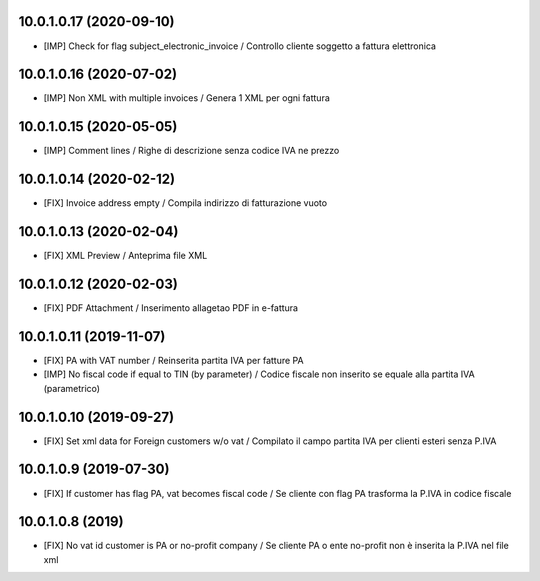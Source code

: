 10.0.1.0.17 (2020-09-10)
~~~~~~~~~~~~~~~~~~~~~~~~

* [IMP] Check for flag subject_electronic_invoice / Controllo cliente soggetto a fattura elettronica


10.0.1.0.16 (2020-07-02)
~~~~~~~~~~~~~~~~~~~~~~~~

* [IMP] Non XML with multiple invoices / Genera 1 XML per ogni fattura


10.0.1.0.15 (2020-05-05)
~~~~~~~~~~~~~~~~~~~~~~~~

* [IMP] Comment lines / Righe di descrizione senza codice IVA ne prezzo


10.0.1.0.14 (2020-02-12)
~~~~~~~~~~~~~~~~~~~~~~~~

* [FIX] Invoice address empty / Compila indirizzo di fatturazione vuoto


10.0.1.0.13 (2020-02-04)
~~~~~~~~~~~~~~~~~~~~~~~~

* [FIX] XML Preview / Anteprima file XML


10.0.1.0.12 (2020-02-03)
~~~~~~~~~~~~~~~~~~~~~~~~

* [FIX] PDF Attachment / Inserimento allagetao PDF in e-fattura


10.0.1.0.11 (2019-11-07)
~~~~~~~~~~~~~~~~~~~~~~~~

* [FIX] PA with VAT number / Reinserita partita IVA per fatture PA
* [IMP] No fiscal code if equal to TIN (by parameter) / Codice fiscale non inserito se equale alla partita IVA (parametrico)


10.0.1.0.10 (2019-09-27)
~~~~~~~~~~~~~~~~~~~~~~~~

* [FIX] Set xml data for Foreign customers w/o vat / Compilato il campo partita IVA per clienti esteri senza P.IVA


10.0.1.0.9 (2019-07-30)
~~~~~~~~~~~~~~~~~~~~~~~

* [FIX] If customer has flag PA, vat becomes fiscal code / Se cliente con flag PA trasforma la P.IVA in codice fiscale


10.0.1.0.8 (2019)
~~~~~~~~~~~~~~~~~

* [FIX] No vat id customer is PA or no-profit company / Se cliente PA o ente no-profit non è inserita la P.IVA nel file xml
